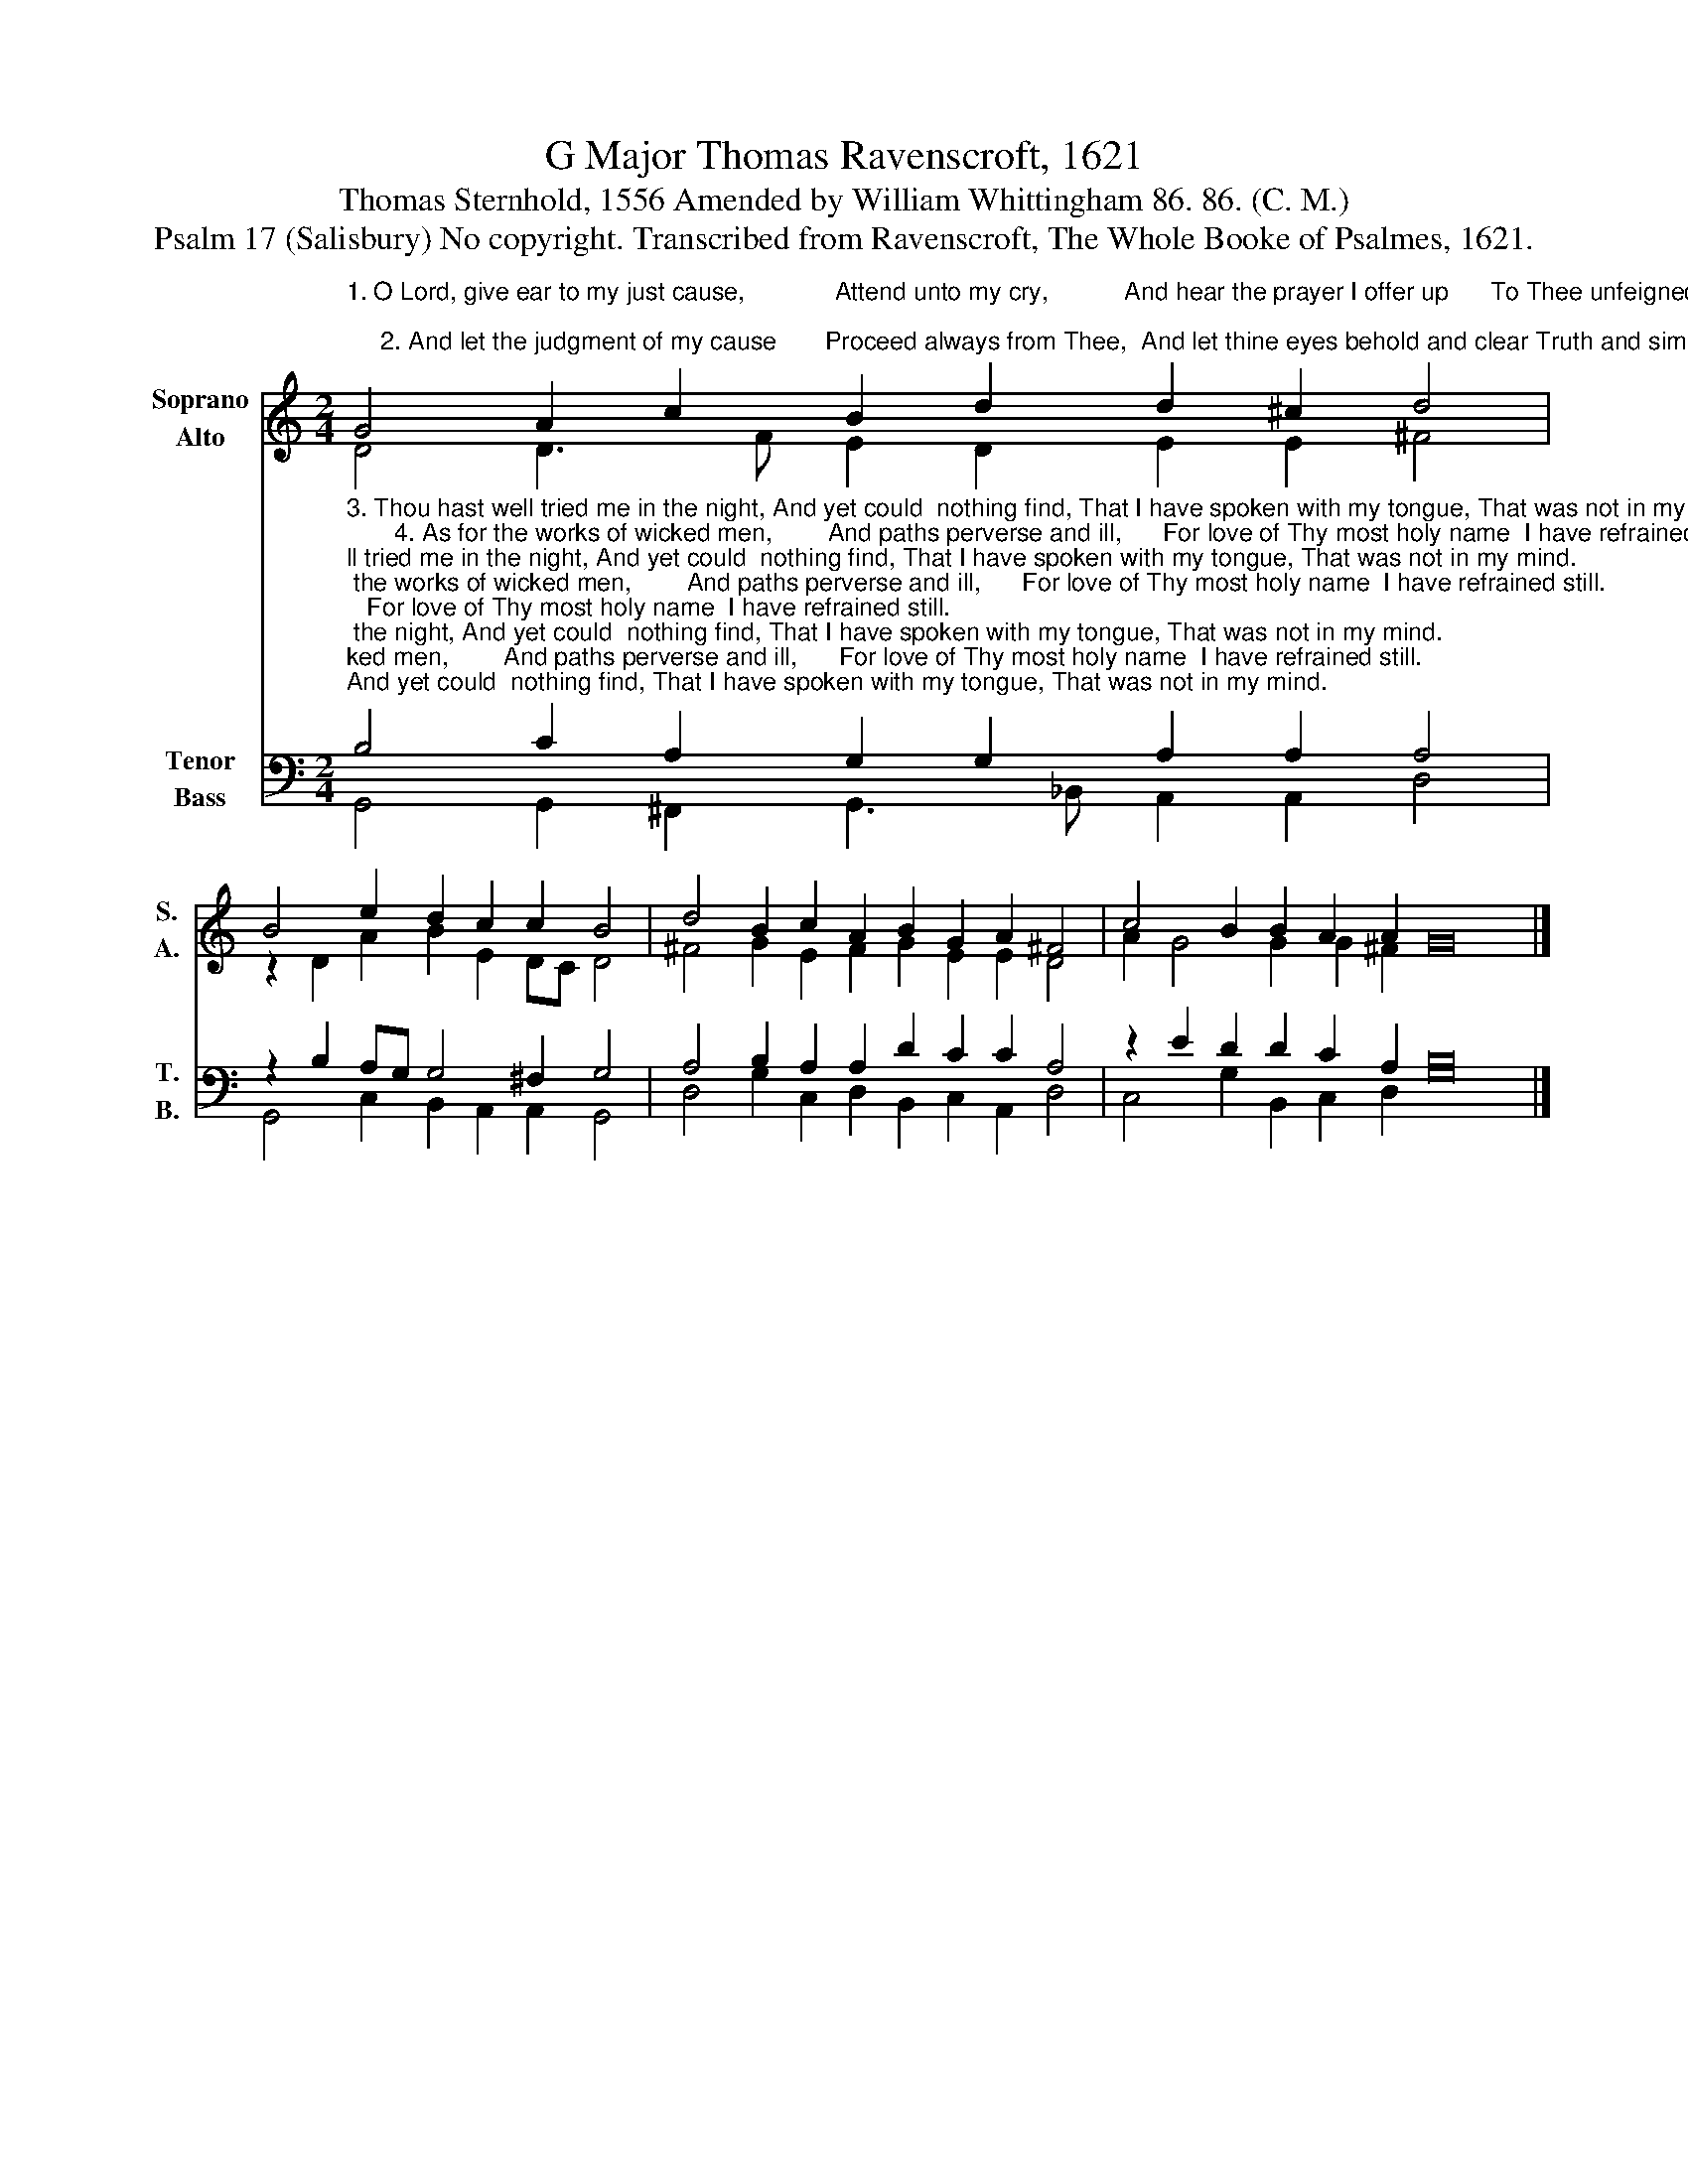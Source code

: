 X:1
T:G Major Thomas Ravenscroft, 1621
T:Thomas Sternhold, 1556 Amended by William Whittingham 86. 86. (C. M.)
T:Psalm 17 (Salisbury) No copyright. Transcribed from Ravenscroft, The Whole Booke of Psalmes, 1621.
%%score ( 1 2 ) ( 3 4 )
L:1/8
M:2/4
K:C
V:1 treble nm="Soprano\nAlto" snm="S.\nA."
V:2 treble 
V:3 bass nm="Tenor\nBass" snm="T.\nB."
V:4 bass 
V:1
"^1. O Lord, give ear to my just cause,             Attend unto my cry,           And hear the prayer I offer up      To Thee unfeignedly; \n     2. And let the judgment of my cause       Proceed always from Thee,  And let thine eyes behold and clear Truth and simplicity." G4 A2 c2 B2 d2 d2 ^c2 d4 | %1
 B4 e2 d2 c2 c2 B4 | d4 B2 c2 A2 B2 G2 A2 ^F4 | c4 B2 B2 A2 A2 G16 |] %4
V:2
 D4 D3 F E2 D2 E2 E2 ^F4 | z2 D2 A2 B2 E2 DC D4 | ^F4 G2 E2 F2 G2 E2 E2 D4 | A2 G4 G2 G2 ^F2 x16 |] %4
V:3
"^3. Thou hast well tried me in the night, And yet could  nothing find, That I have spoken with my tongue, That was not in my mind. \n       4. As for the works of wicked men,        And paths perverse and ill,      For love of Thy most holy name  I have refrained still.""^5. Then in Thy paths that be most pure,  Lord, guide me, and preserve, That from the way wherein I walk My steps may never swerve. \n6. For  I  do  call  to Thee, O Lord,  Surely Thou wilt me aid;  Then hear my prayer, and weigh right well  The words that I have said.""^7. O  Thou,  the  Savior  of  all  them  That put their trust in Thee,  Declare Thy strength on them that spurn  Against Thy majesty. \n8. O keep me as Thou wouldest keep     The apple of Thine eye,            And under cover of Thy wings         Defend me secretly.""^_____________________________________________\nEdited by B. C. Johnston, 2015\n   1. All notes half values in original. \nMedius\n moved up one octave.\n   2. Converted to two staffs: Soprano = original \nTenor\n, up one octave; Alto = \nMedius\n, down one; Tenor = \nCantus\n, down one; Bass = \nBassus\n.\n   3. Measure 3, \nMedius\n: First note (F#) written as half note, changed to whole note.\n   4. Certain Bass notes moved down one octave, to put them below Tenor." B,4 C2 A,2 G,2 G,2 A,2 A,2 A,4 | %1
 z2 B,2 A,G, G,4 ^F,2 G,4 | A,4 B,2 A,2 A,2 D2 C2 C2 A,4 | z2 E2 D2 D2 C2 A,2 B,16 |] %4
V:4
 G,,4 G,,2 ^F,,2 G,,3 _B,, A,,2 A,,2 D,4 | G,,4 C,2 B,,2 A,,2 A,,2 G,,4 | %2
 D,4 G,2 C,2 D,2 B,,2 C,2 A,,2 D,4 | C,4 G,2 B,,2 C,2 D,2 G,16 |] %4

